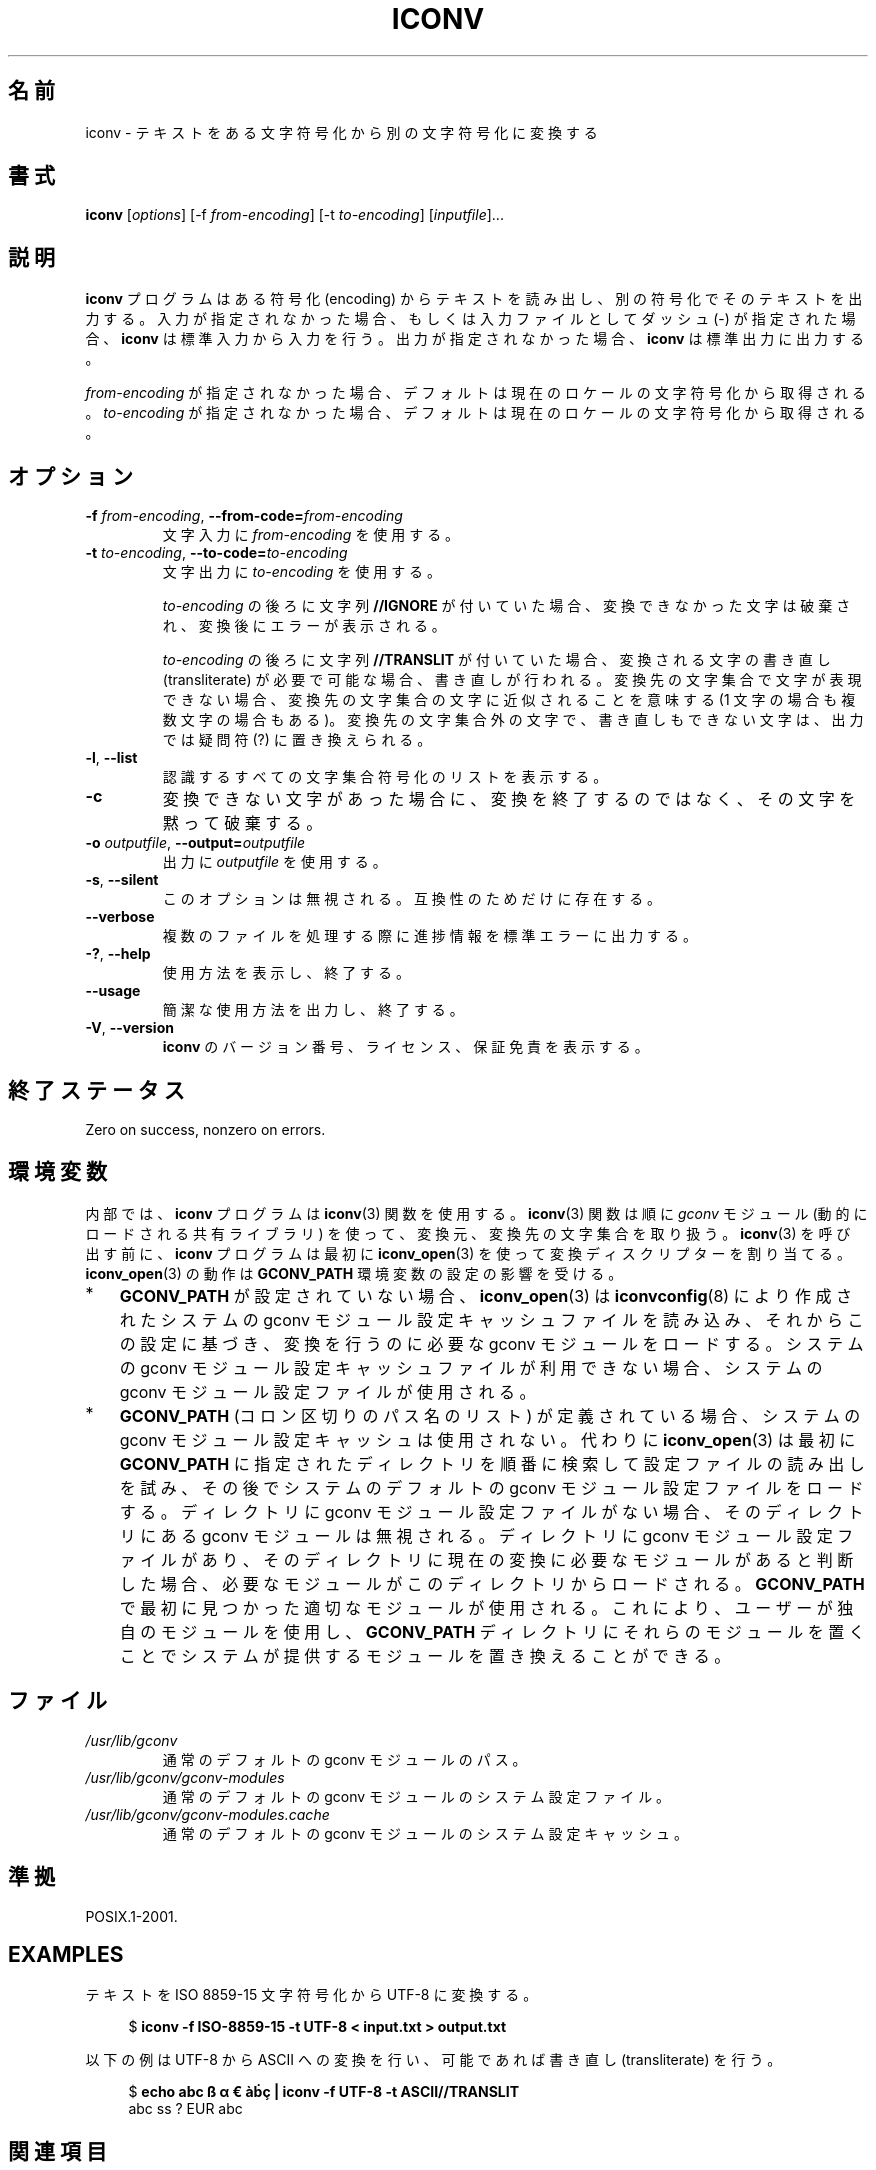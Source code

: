 .\" Copyright (C) 2014 Marko Myllynen <myllynen@redhat.com>
.\"
.\" %%%LICENSE_START(GPLv2+_DOC_FULL)
.\" This is free documentation; you can redistribute it and/or
.\" modify it under the terms of the GNU General Public License as
.\" published by the Free Software Foundation; either version 2 of
.\" the License, or (at your option) any later version.
.\"
.\" The GNU General Public License's references to "object code"
.\" and "executables" are to be interpreted as the output of any
.\" document formatting or typesetting system, including
.\" intermediate and printed output.
.\"
.\" This manual is distributed in the hope that it will be useful,
.\" but WITHOUT ANY WARRANTY; without even the implied warranty of
.\" MERCHANTABILITY or FITNESS FOR A PARTICULAR PURPOSE.  See the
.\" GNU General Public License for more details.
.\"
.\" You should have received a copy of the GNU General Public
.\" License along with this manual; if not, see
.\" <http://www.gnu.org/licenses/>.
.\" %%%LICENSE_END
.\"
.\"*******************************************************************
.\"
.\" This file was generated with po4a. Translate the source file.
.\"
.\"*******************************************************************
.TH ICONV 1 2020\-06\-09 GNU "Linux User Manual"
.SH 名前
iconv \- テキストをある文字符号化から別の文字符号化に変換する
.SH 書式
\fBiconv\fP [\fIoptions\fP] [\-f \fIfrom\-encoding\fP] [\-t \fIto\-encoding\fP]
[\fIinputfile\fP]...
.SH 説明
\fBiconv\fP プログラムはある符号化 (encoding) からテキストを読み出し、 別の符号化でそのテキストを出力する。
入力が指定されなかった場合、 もしくは入力ファイルとしてダッシュ (\-) が指定された場合、 \fBiconv\fP は標準入力から入力を行う。
出力が指定されなかった場合、 \fBiconv\fP は標準出力に出力する。
.PP
\fIfrom\-encoding\fP が指定されなかった場合、 デフォルトは現在のロケールの文字符号化から取得される。 \fIto\-encoding\fP
が指定されなかった場合、 デフォルトは現在のロケールの文字符号化から取得される。
.SH オプション
.TP 
\fB\-f\fP\fI from\-encoding\fP, \fB\-\-from\-code=\fP\fIfrom\-encoding\fP
文字入力に \fIfrom\-encoding\fP を使用する。
.TP 
\fB\-t\fP\fI to\-encoding\fP, \fB\-\-to\-code=\fP\fIto\-encoding\fP
文字出力に \fIto\-encoding\fP を使用する。
.IP
\fIto\-encoding\fP の後ろに文字列 \fB//IGNORE\fP が付いていた場合、 変換できなかった文字は破棄され、 変換後にエラーが表示される。
.IP
\fIto\-encoding\fP の後ろに文字列 \fB//TRANSLIT\fP が付いていた場合、 変換される文字の書き直し (transliterate)
が必要で可能な場合、書き直しが行われる。 変換先の文字集合で文字が表現できない場合、 変換先の文字集合の文字に近似されることを意味する (1
文字の場合も複数文字の場合もある)。 変換先の文字集合外の文字で、書き直しもできない文字は、 出力では疑問符 (?) に置き換えられる。
.TP 
\fB\-l\fP, \fB\-\-list\fP
認識するすべての文字集合符号化のリストを表示する。
.TP 
\fB\-c\fP
変換できない文字があった場合に、 変換を終了するのではなく、 その文字を黙って破棄する。
.TP 
\fB\-o\fP\fI outputfile\fP, \fB\-\-output=\fP\fIoutputfile\fP
出力に \fIoutputfile\fP を使用する。
.TP 
\fB\-s\fP, \fB\-\-silent\fP
このオプションは無視される。 互換性のためだけに存在する。
.TP 
\fB\-\-verbose\fP
複数のファイルを処理する際に進捗情報を標準エラーに出力する。
.TP 
\fB\-?\fP, \fB\-\-help\fP
使用方法を表示し、終了する。
.TP 
\fB\-\-usage\fP
簡潔な使用方法を出力し、終了する。
.TP 
\fB\-V\fP, \fB\-\-version\fP
\fBiconv\fP のバージョン番号、 ライセンス、 保証免責を表示する。
.SH 終了ステータス
Zero on success, nonzero on errors.
.SH 環境変数
内部では、 \fBiconv\fP プログラムは \fBiconv\fP(3) 関数を使用する。 \fBiconv\fP(3) 関数は順に \fIgconv\fP モジュール
(動的にロードされる共有ライブラリ) を使って、 変換元、変換先の文字集合を取り扱う。 \fBiconv\fP(3) を呼び出す前に、 \fBiconv\fP
プログラムは最初に \fBiconv_open\fP(3) を使って変換ディスクリプターを割り当てる。 \fBiconv_open\fP(3) の動作は
\fBGCONV_PATH\fP 環境変数の設定の影響を受ける。
.IP * 3
\fBGCONV_PATH\fP が設定されていない場合、 \fBiconv_open\fP(3) は \fBiconvconfig\fP(8)
により作成されたシステムの gconv モジュール設定キャッシュファイルを読み込み、 それからこの設定に基づき、 変換を行うのに必要な gconv
モジュールをロードする。 システムの gconv モジュール設定キャッシュファイルが利用できない場合、 システムの gconv
モジュール設定ファイルが使用される。
.IP *
\fBGCONV_PATH\fP (コロン区切りのパス名のリスト) が定義されている場合、 システムの gconv モジュール設定キャッシュは使用されない。
代わりに \fBiconv_open\fP(3) は最初に \fBGCONV_PATH\fP に指定されたディレクトリを順番に検索して設定ファイルの読み出しを試み、
その後でシステムのデフォルトの gconv モジュール設定ファイルをロードする。 ディレクトリに gconv モジュール設定ファイルがない場合、
そのディレクトリにある gconv モジュールは無視される。 ディレクトリに gconv モジュール設定ファイルがあり、
そのディレクトリに現在の変換に必要なモジュールがあると判断した場合、 必要なモジュールがこのディレクトリからロードされる。 \fBGCONV_PATH\fP
で最初に見つかった適切なモジュールが使用される。 これにより、 ユーザーが独自のモジュールを使用し、 \fBGCONV_PATH\fP
ディレクトリにそれらのモジュールを置くことでシステムが提供するモジュールを置き換えることができる。
.SH ファイル
.TP 
\fI/usr/lib/gconv\fP
通常のデフォルトの gconv モジュールのパス。
.TP 
\fI/usr/lib/gconv/gconv\-modules\fP
通常のデフォルトの gconv モジュールのシステム設定ファイル。
.TP 
\fI/usr/lib/gconv/gconv\-modules.cache\fP
通常のデフォルトの gconv モジュールのシステム設定キャッシュ。
.SH 準拠
POSIX.1\-2001.
.SH EXAMPLES
テキストを ISO 8859\-15 文字符号化から UTF\-8 に変換する。
.PP
.in +4n
.EX
$ \fBiconv \-f ISO\-8859\-15 \-t UTF\-8 < input.txt > output.txt\fP
.EE
.in
.PP
以下の例は UTF\-8 から ASCII への変換を行い、 可能であれば書き直し (transliterate) を行う。
.PP
.in +4n
.EX
$ \fBecho abc ß α € àḃç | iconv \-f UTF\-8 \-t ASCII//TRANSLIT\fP
abc ss ? EUR abc
.EE
.in
.SH 関連項目
\fBlocale\fP(1), \fBuconv\fP(1), \fBiconv\fP(3), \fBnl_langinfo\fP(3), \fBcharsets\fP(7),
\fBiconvconfig\fP(8)
.SH この文書について
この man ページは Linux \fIman\-pages\fP プロジェクトのリリース 5.10 の一部である。プロジェクトの説明とバグ報告に関する情報は
\%https://www.kernel.org/doc/man\-pages/ に書かれている。
